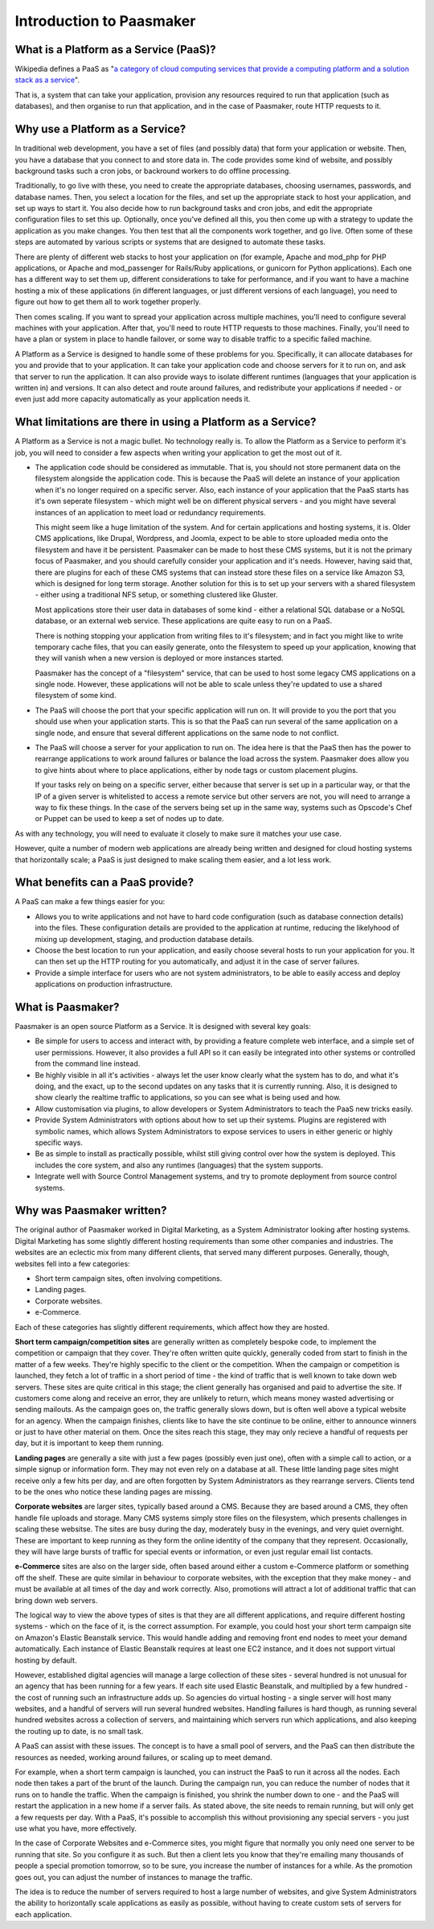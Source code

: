 Introduction to Paasmaker
=========================

What is a Platform as a Service (PaaS)?
---------------------------------------

Wikipedia defines a PaaS as "`a category of cloud computing services that
provide a computing platform and a solution stack as a service <http://en.wikipedia.org/wiki/Platform_as_a_service>`_".

That is, a system that can take your application, provision any resources required to
run that application (such as databases), and then organise to run that application,
and in the case of Paasmaker, route HTTP requests to it.

Why use a Platform as a Service?
--------------------------------

In traditional web development, you have a set of files (and possibly data) that
form your application or website. Then, you have a database that you connect to
and store data in. The code provides some kind of website, and possibly background
tasks such a cron jobs, or backround workers to do offline processing.

Traditionally, to go live with these, you need to create the appropriate databases,
choosing usernames, passwords, and database names. Then, you select a location for
the files, and set up the appropriate stack to host your application, and set up
ways to start it. You also decide how to run background tasks and cron jobs, and
edit the appropriate configuration files to set this up. Optionally, once you've
defined all this, you then come up with a strategy to update the application as you
make changes. You then test that all the components work together, and go live.
Often some of these steps are automated by various scripts or systems that are
designed to automate these tasks.

There are plenty of different web stacks to host your application on (for example,
Apache and mod_php for PHP applications, or Apache and mod_passenger for Rails/Ruby
applications, or gunicorn for Python applications). Each one has a different way to
set them up, different considerations to take for performance, and if you want to
have a machine hosting a mix of these applications (in different languages, or just
different versions of each language), you need to figure out how to get them all to
work together properly.

Then comes scaling. If you want to spread your application across multiple machines,
you'll need to configure several machines with your application. After that, you'll
need to route HTTP requests to those machines. Finally, you'll need to have a plan
or system in place to handle failover, or some way to disable traffic to a specific
failed machine.

A Platform as a Service is designed to handle some of these problems for you. Specifically,
it can allocate databases for you and provide that to your application. It can take
your application code and choose servers for it to run on, and ask that server to
run the application. It can also provide ways to isolate different runtimes (languages
that your application is written in) and versions. It can also detect and route
around failures, and redistribute your applications if needed - or even just add
more capacity automatically as your application needs it.

What limitations are there in using a Platform as a Service?
------------------------------------------------------------

A Platform as a Service is not a magic bullet. No technology really is. To allow the
Platform as a Service to perform it's job, you will need to consider a few aspects when
writing your application to get the most out of it.

* The application code should be considered as immutable. That is, you should not
  store permanent data on the filesystem alongside the application code. This is
  because the PaaS will delete an instance of your application when it's no longer
  required on a specific server. Also, each instance of your application that the
  PaaS starts has it's own seperate filesystem - which might well be on different
  physical servers - and you might have several instances of an application to meet
  load or redundancy requirements.

  This might seem like a huge limitation of the system. And for certain applications
  and hosting systems, it is. Older CMS applications, like Drupal, Wordpress, and Joomla,
  expect to be able to store uploaded media onto the filesystem and have it be persistent.
  Paasmaker can be made to host these CMS systems, but it is not the primary focus of
  Paasmaker, and you should carefully consider your application and it's needs.
  However, having said that, there are plugins for each of these CMS systems that can
  instead store these files on a service like Amazon S3, which is designed for long term
  storage. Another solution for this is to set up your servers with a shared filesystem -
  either using a traditional NFS setup, or something clustered like Gluster.

  Most applications store their user data in databases of some kind - either a relational
  SQL database or a NoSQL database, or an external web service. These applications are
  quite easy to run on a PaaS.

  There is nothing stopping your application from writing files to it's filesystem; and
  in fact you might like to write temporary cache files, that you can easily generate,
  onto the filesystem to speed up your application, knowing that they will vanish when
  a new version is deployed or more instances started.

  Paasmaker has the concept of a "filesystem" service, that can be used to host some legacy
  CMS applications on a single node. However, these applications will not be able to scale
  unless they're updated to use a shared filesystem of some kind.
* The PaaS will choose the port that your specific application will run on. It will
  provide to you the port that you should use when your application starts. This is
  so that the PaaS can run several of the same application on a single node, and ensure
  that several different applications on the same node to not conflict.
* The PaaS will choose a server for your application to run on. The idea here is that
  the PaaS then has the power to rearrange applications to work around failures or balance
  the load across the system. Paasmaker does allow you to give hints about where to place
  applications, either by node tags or custom placement plugins.

  If your tasks rely on being on a specific server, either because that server is set up
  in a particular way, or that the IP of a given server is whitelisted to access a remote
  service but other servers are not, you will need to arrange a way to fix these things.
  In the case of the servers being set up in the same way, systems such as Opscode's Chef
  or Puppet can be used to keep a set of nodes up to date.

As with any technology, you will need to evaluate it closely to make sure it matches your
use case.

However, quite a number of modern web applications are already being written and designed
for cloud hosting systems that horizontally scale; a PaaS is just designed to make
scaling them easier, and a lot less work.

What benefits can a PaaS provide?
---------------------------------

A PaaS can make a few things easier for you:

* Allows you to write applications and not have to hard code configuration (such as database
  connection details) into the files. These configuration details are provided to the application
  at runtime, reducing the likelyhood of mixing up development, staging, and production database
  details.
* Choose the best location to run your application, and easily choose several hosts to run
  your application for you. It can then set up the HTTP routing for you automatically, and
  adjust it in the case of server failures.
* Provide a simple interface for users who are not system administrators, to be able to easily
  access and deploy applications on production infrastructure.

What is Paasmaker?
------------------

Paasmaker is an open source Platform as a Service. It is designed with several key goals:

* Be simple for users to access and interact with, by providing a feature complete web
  interface, and a simple set of user permissions. However, it also provides a full API
  so it can easily be integrated into other systems or controlled from the command line instead.
* Be highly visible in all it's activities - always let the user know clearly what the system
  has to do, and what it's doing, and the exact, up to the second updates on any tasks that
  it is currently running. Also, it is designed to show clearly the realtime traffic to
  applications, so you can see what is being used and how.
* Allow customisation via plugins, to allow developers or System Administrators to teach the
  PaaS new tricks easily.
* Provide System Administrators with options about how to set up their systems. Plugins are
  registered with symbolic names, which allows System Administrators to expose services to users
  in either generic or highly specific ways.
* Be as simple to install as practically possible, whilst still giving control over how the
  system is deployed. This includes the core system, and also any runtimes (languages) that
  the system supports.
* Integrate well with Source Control Management systems, and try to promote deployment from
  source control systems.

Why was Paasmaker written?
--------------------------

The original author of Paasmaker worked in Digital Marketing, as a System Administrator
looking after hosting systems. Digital Marketing has some slightly different hosting
requirements than some other companies and industries. The websites are an eclectic mix
from many different clients, that served many different purposes. Generally, though,
websites fell into a few categories:

* Short term campaign sites, often involving competitions.
* Landing pages.
* Corporate websites.
* e-Commerce.

Each of these categories has slightly different requirements, which affect how they are
hosted.

**Short term campaign/competition sites** are generally written as completely bespoke code,
to implement the competition or campaign that they cover. They're often written quite quickly,
generally coded from start to finish in the matter of a few weeks. They're highly specific to
the client or the competition. When the campaign or competition is launched, they fetch a lot of
traffic in a short period of time - the kind of traffic that is well known to take down web servers.
These sites are quite critical in this stage; the client generally has organised and paid to advertise
the site. If customers come along and receive an error, they are unlikely to return, which means
money wasted advertising or sending mailouts. As the campaign goes on, the traffic generally slows down,
but is often well above a typical website for an agency. When the campaign finishes, clients
like to have the site continue to be online, either to announce winners or just to have other
material on them. Once the sites reach this stage, they may only recieve a handful of requests
per day, but it is important to keep them running.

**Landing pages** are generally a site with just a few pages (possibly even just one), often
with a simple call to action, or a simple signup or information form. They may not even rely on
a database at all. These little landing page sites might receive only a few hits per day,
and are often forgotten by System Administrators as they rearrange servers. Clients tend to be
the ones who notice these landing pages are missing.

**Corporate websites** are larger sites, typically based around a CMS. Because they are based
around a CMS, they often handle file uploads and storage. Many CMS systems simply store files
on the filesystem, which presents challenges in scaling these websitse. The sites are busy during the
day, moderately busy in the evenings, and very quiet overnight. These are important to keep
running as they form the online identity of the company that they represent. Occasionally,
they will have large bursts of traffic for special events or information, or even just regular
email list contacts.

**e-Commerce** sites are also on the larger side, often based around either a custom e-Commerce
platform or something off the shelf. These are quite similar in behaviour to corporate websites,
with the exception that they make money - and must be available at all times of the day and
work correctly. Also, promotions will attract a lot of additional traffic that can bring
down web servers.

The logical way to view the above types of sites is that they are all different applications,
and require different hosting systems - which on the face of it, is the correct assumption.
For example, you could host your short term campaign site on Amazon's Elastic Beanstalk service.
This would handle adding and removing front end nodes to meet your demand automatically.
Each instance of Elastic Beanstalk requires at least one EC2 instance, and it does not
support virtual hosting by default.

However, established digital agencies will manage a large collection of these sites - several
hundred is not unusual for an agency that has been running for a few years. If each site used
Elastic Beanstalk, and multiplied by a few hundred - the cost of running such an infrastructure
adds up. So agencies do virtual hosting - a single server will host many websites, and a handful
of servers will run several hundred websites. Handling failures is hard though, as running
several hundred websites across a collection of servers, and maintaining which servers run
which applications, and also keeping the routing up to date, is no small task.

A PaaS can assist with these issues. The concept is to have a small pool of servers, and the
PaaS can then distribute the resources as needed, working around failures, or scaling up to
meet demand.

For example, when a short term campaign is launched, you can instruct the PaaS to run it across
all the nodes. Each node then takes a part of the brunt of the launch. During the campaign run,
you can reduce the number of nodes that it runs on to handle the traffic. When the campaign is
finished, you shrink the number down to one - and the PaaS will restart the application in a new
home if a server fails. As stated above, the site needs to remain running, but will only get
a few requests per day. With a PaaS, it's possible to accomplish this without provisioning any
special servers - you just use what you have, more effectively.

In the case of Corporate Websites and e-Commerce sites, you might figure that normally you only
need one server to be running that site. So you configure it as such. But then a client lets
you know that they're emailing many thousands of people a special promotion tomorrow, so to
be sure, you increase the number of instances for a while. As the promotion goes out, you can
adjust the number of instances to manage the traffic.

The idea is to reduce the number of servers required to host a large number of websites, and
give System Administrators the ability to horizontally scale applications as easily as possible,
without having to create custom sets of servers for each application.